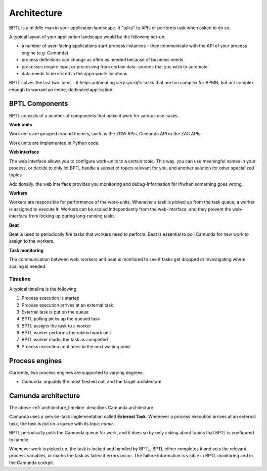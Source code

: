 .. _architecture:

============
Architecture
============

BPTL is a middle-man in your application landscape. It "talks" to APIs or performs task
when asked to do so.

A typical layout of your application landscape would be the following set-up:

* a number of user-facing applications start process instances - they communicate with
  the API of your process engine (e.g. Camunda)
* process definitions can change as often as needed because of business needs
* processes require input or processing from certain data-sources that you wish to
  automate
* data needs to be stored in the appropriate locations

BPTL solves the last two items - it helps automating *very specific* tasks that are
too complex for BPMN, but not complex enough to warrant an entire, dedicated
application.


BPTL Components
===============

BPTL consists of a number of components that make it work for various use cases.

**Work units**

Work units are grouped around themes, such as the ZGW APIs, Camunda API or the
ZAC APIs.

Work units are implemented in Python code.

**Web interface**

The web interface allows you to configure work-units to a certain topic. This way, you
can use meaningful names in your process, or decide to only let BPTL handle a subset
of topics relevant for you, and another solution for other specialized topics.

Additionally, the web interface provides you monitoring and debug-information for if/when
something goes wrong.

**Workers**

Workers are responsible for performance of the work-units. Whenever a task is picked
up from the task queue, a worker is assigned to execute it. Workers can be scaled
independently from the web-interface, and they prevent the web-interface from locking
up during long-running tasks.

**Beat**

Beat is used to periodically fire tasks that workers need to perform. Beat is essential
to poll Camunda for new work to assign to the workers.

**Task monitoring**

The communication between web, workers and beat is monitored to see if tasks get dropped
or investigating where scaling is needed.

.. _architecture_timeline:

Timeline
--------

A typical timeline is the following:

1. Process execution is started
2. Process execution arrives at an external task
3. External task is put on the queue
4. BPTL polling picks up the queued task
5. BPTL assigns the task to a worker
6. BPTL worker performs the related work unit
7. BPTL worker marks the task as completed
8. Process execution continues to the next waiting point

Process engines
===============

Currently, two process engines are supported to varying degrees:

* Camunda: arguably the most fleshed out, and the target architecture

Camunda architecture
====================

The above :ref:`architecture_timeline` describes Camunda architecture.

Camunda uses a service-task implementation called **External Task**. Whenever a process
execution arrives at an external task, the task is put on a queue with its *topic name*.

BPTL periodically polls the Camunda queue for work, and it does so by only asking about
topics that BPTL is configured to handle.

Whenever work is picked up, the task is locked and handled by BPTL. BPTL either completes
it and sets the relevant process variables, or marks the task as failed if errors occur.
The failure information is visible in BPTL monitoring and in the Camunda cockpit.
